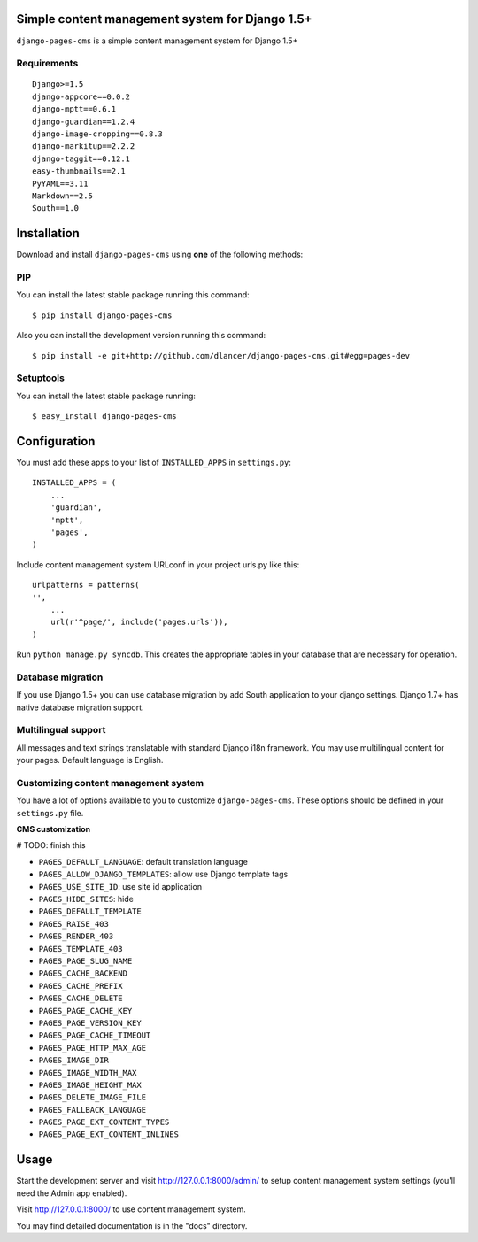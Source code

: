 Simple content management system for Django 1.5+
================================================

``django-pages-cms`` is a simple content management system for Django 1.5+

.. image:: https://travis-ci.org/dlancer/django-pages-cms.svg?branch=master
    :target: https://travis-ci.org/dlancer/django-pages-cms/
    :alt: Build status

.. image:: https://pypip.in/version/django-pages-cms/badge.svg
    :target: https://pypi.python.org/pypi/django-pages-cms/
    :alt: Latest PyPI version

.. image:: https://pypip.in/download/django-pages-cms/badge.svg
    :target: https://pypi.python.org/pypi/django-pages-cms/
    :alt: Number of PyPI downloads

.. image:: https://pypip.in/format/django-pages-cms/badge.svg
    :target: https://pypi.python.org/pypi/django-pages-cms/
    :alt: Download format

.. image:: https://pypip.in/license/django-pages-cms/badge.svg
    :target: https://pypi.python.org/pypi/django-pages-cms/
    :alt: License

Requirements
------------

::

    Django>=1.5
    django-appcore==0.0.2
    django-mptt==0.6.1
    django-guardian==1.2.4
    django-image-cropping==0.8.3
    django-markitup==2.2.2
    django-taggit==0.12.1
    easy-thumbnails==2.1
    PyYAML==3.11
    Markdown==2.5
    South==1.0

Installation
============

Download and install ``django-pages-cms`` using **one** of the following methods:

PIP
---

You can install the latest stable package running this command::

    $ pip install django-pages-cms

Also you can install the development version running this command::

    $ pip install -e git+http://github.com/dlancer/django-pages-cms.git#egg=pages-dev

Setuptools
----------

You can install the latest stable package running::

    $ easy_install django-pages-cms


Configuration
=============

You must add these apps to your list of ``INSTALLED_APPS`` in ``settings.py``::

    INSTALLED_APPS = (
        ...
        'guardian',
        'mptt',
        'pages',
    )

Include content management system URLconf in your project urls.py like this::

    urlpatterns = patterns(
    '',
        ...
        url(r'^page/', include('pages.urls')),
    )

Run ``python manage.py syncdb``.  This creates the appropriate tables in your database
that are necessary for operation.

Database migration
------------------

If you use Django 1.5+ you can use database migration by add South application to your django settings.
Django 1.7+ has native database migration support.

Multilingual support
--------------------

All messages and text strings translatable with standard Django i18n framework.
You may use multilingual content for your pages. Default language is English.

Customizing content management system
-------------------------------------

You have a lot of options available to you to customize ``django-pages-cms``.
These options should be defined in your ``settings.py`` file.

**CMS customization**

# TODO: finish this

* ``PAGES_DEFAULT_LANGUAGE``: default translation language

* ``PAGES_ALLOW_DJANGO_TEMPLATES``: allow use Django template tags

* ``PAGES_USE_SITE_ID``: use site id application
* ``PAGES_HIDE_SITES``: hide
* ``PAGES_DEFAULT_TEMPLATE``
* ``PAGES_RAISE_403``
* ``PAGES_RENDER_403``
* ``PAGES_TEMPLATE_403``

* ``PAGES_PAGE_SLUG_NAME``
* ``PAGES_CACHE_BACKEND``
* ``PAGES_CACHE_PREFIX``
* ``PAGES_CACHE_DELETE``
* ``PAGES_PAGE_CACHE_KEY``
* ``PAGES_PAGE_VERSION_KEY``
* ``PAGES_PAGE_CACHE_TIMEOUT``

* ``PAGES_PAGE_HTTP_MAX_AGE``

* ``PAGES_IMAGE_DIR``
* ``PAGES_IMAGE_WIDTH_MAX``
* ``PAGES_IMAGE_HEIGHT_MAX``
* ``PAGES_DELETE_IMAGE_FILE``

* ``PAGES_FALLBACK_LANGUAGE``
* ``PAGES_PAGE_EXT_CONTENT_TYPES``
* ``PAGES_PAGE_EXT_CONTENT_INLINES``

Usage
=====

Start the development server and visit http://127.0.0.1:8000/admin/ to setup
content management system settings (you'll need the Admin app enabled).

Visit http://127.0.0.1:8000/ to use content management system.


You may find detailed documentation is in the "docs" directory.
